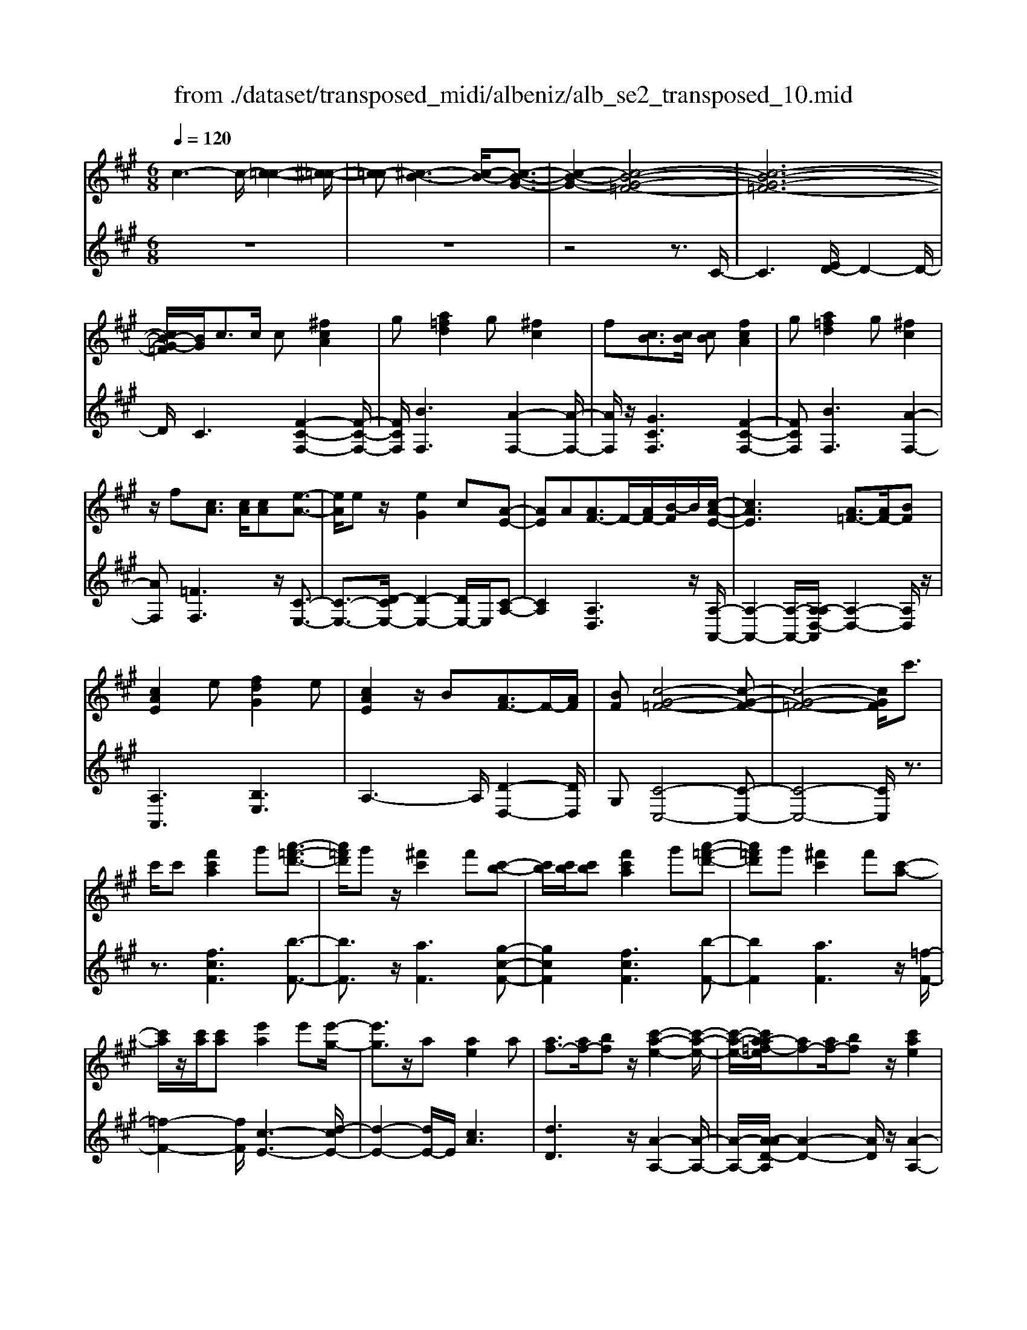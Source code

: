 X: 1
T: from ./dataset/transposed_midi/albeniz/alb_se2_transposed_10.mid
M: 6/8
L: 1/8
Q:1/4=120
% Last note suggests minor mode tune
K:A % 3 sharps
V:1
%%MIDI program 0
c3- c/2-[c-=c-]2[^c-=c-]/2| \
[c-=c][^c-B-]3[c-B-]/2[c-B-G-]3/2| \
[c-B-G-]2[c-B-G-=F-]4| \
[c-B-G-=F-]6|
[cB-G-=F]/2[BG]/2c3/2c/2 c[^fcA]2| \
g[a=fd]2 g[^fc]2| \
f[cB]3/2[cB]/2 [cB][fcA]2| \
g[a=fd]2 g[^fc]2|
z/2f[cA]3/2 [cA]/2[cA][e-A-]3/2| \
[eA]/2ez/2[eG]2c[A-E-]| \
[AE]A[AF-]3/2F/2-[AF-]/2[B-F]/2B/2[c-A-E-]/2| \
[cAE]3 [A=F-]3/2[AF-]/2[BF]|
[cAE]2e [fdG]2e| \
[cAE]2z/2B[AF-]3/2F/2-[AF]/2| \
[BF][c-G-=F-]4[c-G-F-]| \
[c-G-=F-]4[cGF]/2c'3/2|
c'/2c'[f'c'a]2g'[a'-=f'-d'-]3/2| \
[a'=f'd']/2g'z/2[^f'c']2f'[c'-b-]| \
[c'b]/2[c'b]/2[c'b][f'c'a]2g'[a'-=f'-d'-]| \
[a'=f'd']g'[^f'c']2f'[c'-a-]|
[c'a]/2z/2[c'a]/2[c'a][e'a]2e'[e'-g-]/2| \
[e'g]3/2z/2a [ae]2a| \
[af-]3/2[af-]/2[bf] z/2[c'-a-e-]2[c'-a-e-]/2| \
[c'-a-e-]/2[c'a-a=f-e]/2[af-][af-]/2[bf]z/2[c'ae]2|
e'[f'd'g]2 e'[c'ae]2| \
z/2b[af-]3/2 [af-]/2f/2-[bf][c'-g-=f-]| \
[c'-g-=f-]6| \
[c'g=f]3 c3/2c/2c|
[ec^A]2f [=a=g-c-^A-]/2[gcA]3/2f| \
[ec^A]2e [A=G-]3/2[BG-]/2[cG]| \
[ec^A]2f =a/2[=gc^A]2f/2-| \
f/2[ec^A]2e[f'e'c'f]3/2[f'e'=af]/2[f'-e'-^a-f-]/2|
[f'e'^af]/2[f''d''b'f']2[d''f'd'][d''f'd']3/2[c''f'c']/2[b'-f'-b-]/2| \
[b'f'b]/2[c''e'c']3/2[e'c'^a]/2[f'c'a][=a'=g'-c'-^a-]/2[g'c'a][f'c'a]/2[e'-c'-a-]/2| \
[e'c'^a]/2[d'b]3/2[=f'd'b]/2[^f'd'b][d''f'd']3/2[c''f'c']/2[b'-f'-b-]/2| \
[b'f'b]/2[c''e'c']3/2[e'c'^a]/2[f'c'a][=a'=g'-c'-^a-]/2[g'c'a][f'c'a]/2[e'-c'-a-]/2|
[e'c'^a]/2[d'b]3/2[=f'd'b]/2[^f'd'b][c''-f'c']3/2[c''-f']/2[c''-c'-]/2| \
[c''c']/2[b'-f'b]3/2[b'-f']/2[b'b]/2 g'/2[b'g'-=f'-c'-b-]/2[g'f'c'b]^f'/2g'/2-| \
g'/2[a'-c'a]3/2[a'-f']/2[a'c'][c''a'f'c']3/2f'/2c'/2-| \
c'/2[g'-c'g]3/2[g'-c']/2[g'g][g'f'-=c'-]3/2[a'f'-c'-]/2[g'-f'-c'-]/2|
[g'f'=c']/2[^c''g'c']3z3/2c'/2c'/2-| \
c'/2[d'b-g-]3/2[f'b-g-]/2[a'bg]z/2[c''f'-d'-]3/2[b'f'-d'-]/2| \
[f'f'd'][g'c'-b-]3/2[a'c'-b-]/2 [g'c'b][b'=f'd']3/2[a'f'c']/2| \
[g'=f'b][^f'c'a]3/2[g'd'b]/2 [f'c'a][e'bg]3/2[f'c'a]/2|
[d'af][c'g=f]3z2| \
c/2c[dB-G-]3/2 [fB-G-]/2[aBG][c'f-d-]3/2| \
[bf-d-]/2[ffd][gc-B-]3/2 [ac-B-]/2[gcB][b=f-d-]3/2| \
[a=f-d-]/2[gfd]z/2[^fcA]3/2[gdB]/2[fcA][e-B-G-]|
[eBG]/2[fcA]/2[dAF]z/2[cG]3[c-B-]/2| \
[cB-][cB-]/2[cB][fcA]2g[a-=f-d-]/2| \
[a=fd]3/2z/2g [^fcA]2f| \
[cB]3/2[cB]/2[cB] [fcA]2g|
[a=fd]2g z/2[^fcA]2f/2-| \
f/2[cA]3/2[cA]/2[cA][eA]2z/2| \
e[eG]2 cz/2[A-E-]3/2| \
[AE]/2A[AF-]3/2 [AF-]/2[BF-]F/2[c-A-E-]|
[c-A-E-]2[cA-A=F-E]/2[AF-][AF-]/2F/2-[BF][c-A-E-]/2| \
[cAE]3/2e[fdG]2ez/2| \
[cAE]2B z/2[A-F-]3/2[AAF-]/2[B-F-F]/2| \
[BF]/2z/2[c-G-=F-]4[c-G-F-]|
[c-G-=F-]4[cGF]c-| \
c/2c/2c[ec^A]2f/2>=a/2[=g-c-^A-]| \
[=gc^A]f[ecA]2e[A-G-]| \
[^A=G-]/2[BG-]/2[cG]z/2[ecA]2f/2-[=af]/2[g-c-^A-]/2|
[=gc^A]3/2f[ecA]2e[f'-e'-c'-f-]/2| \
[f'e'c'f][f'e'af]/2[f'e'^af][f''-d''-b'-f'-]3[f''-d''-b'-f'-]/2| \
[f''d''b'f']3 z3| \
[gfd]3/2[afd]/2[bfd] z/2[d'-b-f-d-]2[d'-b-f-d-]/2|
[d'bfd]/2[bgf]3/2[c'gf]/2[d'gf][g'-d'-g-f-]2[g'-d'-g-f-]/2| \
[g'd'gf]2[fd-B-]3/2[gd-B-]/2[fdB]z/2[c'-f-c-]/2| \
[c'-f-c-]2[c'fc]/2z3/2c/2c[d-B-G-]/2| \
[dB-G-][fB-G-]/2[gBG]z/2 [bf-d-]3/2[c'f-d-]/2[d'fd]|
[c'-f-c-]3 [c'fc]/2[f=c-]3/2[bc-]/2[a-c-]/2| \
[a=c]/2[=gB-]3/2[bB-]/2[fB]/2 =f/2^f/2[=fB-]3/2[^dB-]/2| \
[=fB-][^f-BA-]/2[fA]3[cBG-]3/2| \
[cBG-]/2[cBG][fcA]2g[a-=f-d-]3/2|
[a=fd]/2g[^fc]2f[cB]3/2| \
[cB]/2[cB][fcA]2g[a-=f-d-]3/2| \
[a=fd]/2g[^fc]2z/2f[c-A-]| \
[cA]/2[cA]/2[cA][eA]2ez/2[e-G-]/2|
[eG]3/2c[AE]2Az/2| \
[AF-]3/2[AF-]/2[BF] [c-A-E-]3| \
[cAE]/2[A=F-]3/2[AF-]/2[BF][cAE]2e/2-| \
e/2[fdG]2e[cAE]2z/2|
B[AF-]3/2F/2- [AF]/2[BF][c-G-=F-]3/2| \
[c-G-=F-]6| \
[cG=F]2c'3/2c'/2c'[^f'-c'-a-]| \
[f'c'a]g'[a'=f'd']2g'z/2[^f'-c'-]/2|
[f'c']3/2f'[c'b]3/2[c'b]/2[c'b][f'-c'-a-]/2| \
[f'c'a]3/2g'[a'=f'd']2g'[^f'-c'-]/2| \
[f'c']3/2f'[c'a]3/2z/2[c'a]/2[c'a]| \
[e'a]2e' [e'g]2z/2a/2-|
a/2[ae]2a[af-]3/2[af-]/2f/2-| \
[b-f]/2b/2[c'-a-e-]3[c'a-a=f-e]/2[af-][af-]/2| \
=f/2-[b-f]/2b/2[c'ae]2e'[^f'-d'-g-]3/2| \
[f'd'g]/2e'[c'ae]2z/2b[a-f-]|
[af-]/2[af-]/2f/2-[bf][c'-g-=f-]3[c'-g-f-]/2| \
[c'-g-=f-]6| \
[c'g=f]/2c3/2c/2c[ec^A]2^f/2-| \
f/2[a=g-c-^A-]/2[gcA]3/2f[ecA]2e/2-|
e/2[^A=G-]3/2[BG-]/2[cG][ecA]2f/2-| \
f/2a/2[=gc^A]2 f[ecA]2| \
e[f'e'c'f]3/2[f'e'af]/2 [f'e'^af][f''d''b'f']2| \
[d''f'd'][d''f'd']3/2[c''f'c']/2 [b'f'b][c''e'c']3/2[e'c'^a]/2|
[f'c'^a][=a'=g'-c'-^a-]/2[g'c'a][f'c'a]/2 [e'c'a][d'b]3/2[=f'd'b]/2| \
[f'd'b][d''f'd']3/2[c''f'c']/2 [b'f'b][c''e'c']3/2[e'c'^a]/2| \
[f'c'^a][=a'=g'-c'-^a-]/2[g'c'a][f'c'a]/2 [e'c'a][d'b]3/2[=f'd'b]/2| \
[f'd'b][c''-f'c']3/2[c''-f']/2 [c''c'][b'-f'b]3/2[b'-f']/2|
[b'b]/2g'/2[b'g'-=f'-c'-b-]/2[g'f'c'b]^f'/2 g'[a'-c'a]3/2[a'-f']/2| \
[a'c'][c''a'f'c']3/2f'/2 c'[g'-c'g]3/2[g'-c']/2| \
[g'g][g'f'-=c'-]3/2[a'f'-c'-]/2 [g'f'c'][^c''-g'-c'-]2| \
[c''g'c']z3/2c'/2 c'[d'b-g-]3/2[f'b-g-]/2|
[a'bg]z/2[c''f'-d'-]3/2 [b'f'-d'-]/2[f'f'd'][g'c'-b-]3/2| \
[a'c'-b-]/2[g'c'b][b'=f'd']3/2 [a'f'c']/2[g'f'b][^f'c'a]3/2| \
[g'd'b]/2[f'c'a][e'bg]3/2 [f'c'a]/2[d'af][c'-g-=f-]3/2| \
[c'g=f]3/2z2c/2c[d-B-G-]|
[dB-G-]/2[fB-G-]/2[aBG][c'f-d-]3/2[bf-d-]/2[ffd][g-c-B-]| \
[gc-B-]/2[ac-B-]/2[gcB][b=f-d-]3/2[af-d-]/2[gfd]z/2[^f-c-A-]/2| \
[fcA][gdB]/2[fcA][eBG]3/2[fcA]/2[dAF]z/2| \
[cG]3 [cB-]3/2[cB-]/2[cB]|
[fcA]2g [a=fd]2z/2g/2-| \
g/2[fcA]2f[cB]3/2[cB]/2[c-B-]/2| \
[cB]/2[fcA]2g[a=fd]2g/2-| \
g/2z/2[fcA]2 f[cA]3/2[cA]/2|
[cA][eA]2 z/2e[e-G-]3/2| \
[eG]/2cz/2[AE]2A[A-F-]| \
[AF-]/2[AF-]/2[BF-]F/2[c-A-E-]3[cA-A=F-E]/2| \
[A=F-][AF-]/2F/2-[BF] [cAE]2e|
[fdG]2e z/2[cAE]2B/2-| \
B/2z/2[A-F-]3/2[AAF-]/2 [B-F-F]/2[BF]/2z/2[c-G-=F-]3/2| \
[c-G-=F-]6| \
[c-G-=F-]2[cGF]/2c3/2c/2c[e-c-^A-]/2|
[ec^A]3/2f[=a=g-c-^A-]/2 [gcA]3/2f[e-c-A-]/2| \
[ec^A]3/2e[A=G-]3/2[BG-]/2[cG]z/2| \
[ec^A]2f/2-[=af]/2 [=gc^A]2f| \
[ec^A]2e [f'e'c'f]3/2[f'e'=af]/2[f'e'^af]|
[f''-d''-b'-f'-]6| \
[f''d''b'f']/2z3[gfd]3/2[afd]/2[b-f-d-]/2| \
[bfd]/2z/2[d'bfd]3[bgf]3/2[c'gf]/2| \
[d'gf][g'-d'-g-f-]4[g'd'gf]/2[f-d-B-]/2|
[fd-B-][gd-B-]/2[fdB]z/2 [c'fc]3| \
z3/2c/2c [dB-G-]3/2[fB-G-]/2[gBG]| \
z/2[bf-d-]3/2[c'f-d-]/2[d'fd][c'-f-c-]2[c'-f-c-]/2| \
[c'fc][f=c-]3/2[bc-]/2 [ac][=gB-]3/2[bB-]/2|
[fB]/2=f/2^f/2[=fB-]3/2 [^dB-]/2[fB-][^f-BA-]/2[f-A-]| \
[fA]2[cBG-]3/2[cBG-]/2[cBG][f-c-A-]| \
[fcA]g[a=fd]2g[^f-c-]| \
[fc]z/2f[cBG-]3/2[cBG-]/2[cBG][f-c-A-]/2|
[fcA]3/2g[ba-=f-d-]/2 [afd]3/2z/2g| \
[fcA] (3=F^FG A/2=c/2^c/2G/2A/2=c/2| \
c/2=f/2^f/2=c/2^c/2=f/2 ^f/2g/2a/2=f/2^f/2g/2| \
a/2=c'/2^c'/2g/2a/2=c'/2 ^c'/2=f'/2^f'/2=c'/2^c'/2=f'/2|
f'/2g'/2a'/2=f'/2^f'/2g'/2 a'/2=c''/2^c''/2g'/2a'/2=c''/2| \
c''/2f''3[c''-g'-=f'-c'-b-]2[c''-g'-f'-c'-b-]/2| \
[c''g'=f'c'b]/2[a'^f'c'a]3[=f'-c'-b-g-]2[f'-c'-b-g-]/2| \
[=f'c'bg]/2[^f'-c'-a-f-]4[f'-c'-a-f-]3/2|
[f'c'af]/2[f''-c''-f'-]4[f''-c''-f'-]3/2|[f''c''f']/2
V:2
%%clef treble
%%MIDI program 0
z6| \
z6| \
z4z3/2C/2-| \
C3 [ED-]/2D2-D/2-|
D/2C3[F-C-F,-]2[F-C-F,-]/2| \
[FCF,]/2[BF,]3[A-F,-]2[A-F,-]/2| \
[AF,]/2z/2[GCF,]3[F-C-F,-]2| \
[FCF,][BF,]3[A-F,-]2|
[AF,][=FF,]3z/2[C-E,-]3/2| \
[C-E,-]3/2[D-CE,-]/2[D-E,-]2[DE,-]/2E,/2[C-A,-]| \
[CA,]2[A,D,]3z/2[A,-A,,-]/2| \
[A,-A,,-]2[A,-A,,-]/2[A,-A,D,-A,,]/2 [A,-D,-]2[A,D,]/2z/2|
[A,A,,]3 [B,E,]3| \
A,3- A,/2[D-D,-]2[DD,]/2| \
G,[C-C,-]4[C-C,-]| \
[C-C,-]4[CC,]/2z3/2|
z3/2[fcF]3[b-F-]3/2| \
[bF]3/2z/2[aF]3[g-c-F-]| \
[gcF]2[fcF]3[b-F-]| \
[bF]2[aF]3z/2[=f-F-]/2|
[=f-F-]2[fF]/2[c-E-]3[d-cE-]/2| \
[d-E-]2[dE-]/2E/2 [cA]3| \
[dD]3 z/2[A-A,-]2[A-A,-]/2| \
[A-A,-]/2[A-AD-A,]/2[A-D-]2 [AD]/2z/2[A-A,-]2|
[AA,][BE]3A2-| \
A3/2[d-D-]2[dD]/2G[c-C-]| \
[c-C-]6| \
[cC]3 z3|
[=GF,]6| \
[FF,-]3 [EF,-]3/2[DF,-]/2[CF,]| \
[=GF,]6| \
z/2[=G-F,-]2[G-F,-]/2 [GF,-F,]/2[^AF,-]3/2[=cF,-]/2[^c-F,-]/2|
[cF,]/2[B,B,,]2[bfB][bfB]3/2[bfB]/2[f-B-]/2| \
[fB]/2[^a=gB]3/2[gB]/2[gB][gB]3/2[gB]/2[g-B-]/2| \
[=gB]/2[fB]3/2[fB]/2[fB][bfB]3/2[bfB]/2[f-B-]/2| \
[fB]/2[^a=gB]3/2[gB]/2[gB][gB]3/2[gB]/2[g-B-]/2|
[=gB]/2[fB]3[f-A-]2[f-A-]/2| \
[fA]/2[dG-]3[c-G-]2[c-G-]/2| \
[cG]/2[cF-]3[^d-F-]2[d-F-]/2| \
[^dF]/2[eG-]3[dG-]2G/2-|
[f-G]/2f/2[=f-c]3/2[f-=c]/2 [f^c]c2-| \
c[f-c]3/2[f-=c]/2 [f-^c][f-c-]2| \
[fc][=f-c]3/2[f-=c]/2 [f-^c][f-c-]2| \
[=fc]z/2c>ccc3/2-|
c3/2c3/2 d<cc| \
z2[F-C]3/2[F-=C]/2[F-^C][F-C-]| \
[FC]2[=F-C]3/2[F-=C]/2[F-^C][F-C-]| \
[=FC]2z/2C3/2C/2CC/2-|
C3 [=F-C]/2[F-=C]/2[F-^C]/2[F-=C]/2[F-^C]/2[F=C]/2| \
[=F-D]/2[F-C]/2[F-=C]/2[F-^C]/2[F-D]/2[FC]/2 [^FF,-]/2[=F^F,-]/2[EF,-]/2[^DF,-]/2[=DF,-]/2[CF,]/2| \
=C/2^C/2 (3D^DE =F/2[^FF,-]/2[=F^F,-]/2[FF,-]/2[CF,-]/2[=CF,-]/2| \
[CF,]/2=F/2C/2=C/2^C/2D/2 C/2[^FF,-]/2[=F^F,-]/2[EF,-]/2[^DF,-]/2[=DF,-]/2|
[CF,]/2=C/2^C/2D/2^D/2E/2 =F/2[^FF,-]/2[=F^F,-]/2F,/2-[FF,-]/2[CF,-]/2| \
[=CF,]/2^C/2=F,/2-[CF,-]/2[=CF,-]/2[^CF,-]/2 [DF,-]/2[CF,]/2[CE,-]/2[=CE,-]/2[^CE,-]/2E,/2-| \
[=CE,-]/2[^CE,-]/2[=CE,]/2[DE,-]/2[^CE,-]/2[DE,-]/2 [B,E,-]/2[EE,-]/2[DE,-]/2[CA,-E,]/2A,/2-[=CA,-]/2| \
[CA,-]/2[=CA,-]/2[^CA,-]/2[=CA,]/2D,/2G,/2 A,/2 (3DFDA,/2|
^D/2E/2=C/2^C/2A,/2=D,/2 G,/2 (3A,^D=FD/2| \
A,/2G,/2A,/2=C/2^C/2A,/2 E,/2^A,/2B,/2C/2D/2E,/2| \
 (3A,G,A,=C/2 (3^CA,D,G,/2A,/2B,/2| \
 (3DG,C, (3=C^C=G,A,/2^G,/2E,/2=F,/2|
=C,/2 (3^C,=G,,^G,,C,3-C,/2-| \
C,2-C,/2[=G-F,-]3[G-F,-]/2| \
[=G-F,-]2[GF,]/2[GF,-]3F,/2-| \
[EF,-]3/2[DF,-]/2[C-F,]/2C/2 [=G-F,-]3|
[=GF,]3 [GF,]3| \
[^AF,-]3/2[=cF,-]/2[^cF,-] F,/2B,,/2F,/2B,/2D/2F/2| \
B/2d/2f/2b/2d'/2f'/2 b'/2d''2-d''/2-| \
d''B3/2A/2 GG2-|
Gd>c Bz/2B3/2-| \
B3 G3| \
[A-C]3/2[A-=C]/2[A^C] z/2C2-C/2-| \
C/2[F-C]3/2[F-=C]/2[F-^C][F-C-]2[F-C-]/2|
[F-C]/2F/2[A-C]3/2[A-=C]/2 [A-^C][A-AD-]/2[A-D-]3/2| \
[AD]z/2[D-=G,-]3[DC-G,]/2C-| \
C2[CF,-]3/2[DF,-]/2[CF,-]F,/2C/2-| \
C2-C/2[FCF,]3[B-F,-]/2|
[B-F,-]2[BF,]/2[AF,]3[G-C-F,-]/2| \
[G-C-F,-]2[GCF,]/2[FCF,]3[B-F,-]/2| \
[B-F,-]2[BF,]/2[AF,]3z/2| \
[=FF,]3 [C-E,-]3|
[CE,-]/2[DE,]3[C-A,-]2[C-A,-]/2| \
[CA,]/2[A,D,]3z/2[A,-A,,-]2| \
[A,-A,,-][A,-A,D,-A,,]/2[A,-D,-]2[A,D,]/2z/2[A,-A,,-]3/2| \
[A,A,,]3/2[B,E,]3A,3/2-|
A,2[D-D,-]2[DD,]/2G,[C-C,-]/2| \
[C-C,-]6| \
[CC,]3 z3| \
[fcF]3 [bF]3|
z/2[aF]3[g-c-F-]2[g-c-F-]/2| \
[gcF]/2[fcF]3[b-F-]2[b-F-]/2| \
[bF]/2[aF]3z/2[=f-F-]2| \
[=fF][c-E-]3[d-cE-]/2[d-E-]3/2|
[dE-]E/2[cA]3[d-D-]3/2| \
[dD]3/2z/2[A-A,-]3[A-AD-A,]/2[A-D-]/2| \
[AD]2z/2[AA,]3[B-E-]/2| \
[B-E-]2[BE]/2A3-A/2|
[d-D-]2[dD]/2G[c-C-]2[c-C-]/2| \
[c-C-]6| \
[cC]3/2z3[=G-F,-]3/2| \
[=G-F,-]4[GF,]/2[F-F,-]3/2|
[FF,-]3/2[EF,-]3/2 [DF,-]/2[CF,]z/2[=G-F,-]| \
[=G-F,-]4[GF,][G-F,-]| \
[=GF,]2[^AF,-]3/2[=cF,-]/2[^cF,-][B,-F,B,,-]/2[B,-B,,-]/2| \
[B,B,,][bfB][bfB]3/2[bfB]/2[fB][^a-=g-B-]|
[^a=gB]/2[gB]/2[gB][gB]3/2[gB]/2[gB][f-B-]| \
[fB]/2[fB]/2[fB][bfB]3/2[bfB]/2[fB][^a-=g-B-]| \
[^a=gB]/2[gB]/2[gB][gB]3/2[gB]/2[gB][f-B-]| \
[fB]2[fA]3[d-G-]|
[dG-]2[cG]3[c-F-]| \
[cF-]2[^dF]3[e-G-]| \
[eG-]2[^dG-]2G/2-[f-G]/2f/2[=f-c-]/2| \
[=f-c][f-=c]/2[f^c]c3[^f-c-]/2|
[f-c][f-=c]/2[f-^c][fc]3[=f-c-]/2| \
[=f-c][f-=c]/2[f-^c][fc]3z/2| \
c>cc2<c2| \
c3/2d/2c cz2|
z/2[F-C]3/2[F-=C]/2[F-^C][F-C-]2[F-C-]/2| \
[FC]/2[=F-C]3/2[F-=C]/2[F-^C][F-C-]2[F-C-]/2| \
[=FC]/2z/2C3/2C/2 CC2-| \
C3/2[=F-C]/2[F-=C]/2[F-^C]/2 [F-=C]/2[F-^C]/2[F=C]/2[F-D]/2[F-^C]/2[F-=C]/2|
[=F-C]/2[F-D]/2[FC]/2[^FF,-]/2[=F^F,-]/2[EF,-]/2 [^DF,-]/2[=DF,-]/2[CF,]/2=C/2^C/2D/2| \
 (3^DE=F[^FF,-]/2[=F^F,-]/2 [FF,-]/2[CF,-]/2[=CF,-]/2[^CF,]/2=F/2C/2| \
=C/2^C/2D/2C/2[FF,-]/2[=F^F,-]/2 [EF,-]/2[^DF,-]/2[=DF,-]/2[CF,]/2=C/2^C/2| \
D/2^D/2E/2=F/2[^FF,-]/2[=F^F,-]/2 F,/2-[FF,-]/2[CF,-]/2[=CF,]/2^C/2=F,/2-|
[C=F,-]/2[=CF,-]/2[^CF,-]/2[DF,-]/2[CF,-]/2[CF,E,-]/2 [=CE,-]/2[^CE,-]/2E,/2-[=CE,-]/2[^CE,-]/2[=CE,]/2| \
[DE,-]/2[CE,-]/2[DE,-]/2[B,E,-]/2[EE,-]/2[DE,-]/2 [CA,-E,]/2A,/2-[=CA,-]/2[^CA,-]/2[=CA,-]/2[^CA,-]/2| \
[=CA,]/2D,/2G,/2A,/2 (3DFDA,/2^D/2E/2C/2| \
C/2A,/2D,/2G,/2 (3A,^D=FD/2A,/2G,/2A,/2|
=C/2^C/2A,/2E,/2^A,/2B,/2 C/2 (3DE,=A,G,/2| \
A,/2=C/2 (3^CA,D, G,/2A,/2 (3B,DG,| \
C,/2 (3=C^C=G,A,/2 ^G,/2E,/2=F,/2=C,/2^C,/2=G,,/2| \
G,,/2z/2C,4-C,-|
C,[=G-F,-]4[G-F,-]| \
[=GF,][GF,-]3[EF,-]3/2[DF,-]/2| \
[CF,]z/2[=G-F,-]4[G-F,-]/2| \
[=GF,]3/2[GF,]3[^AF,-]3/2|
[=cF,-]/2[^cF,-][F,B,,]/2 (3F,B,DF/2B/2d/2f/2| \
b/2d'/2f'/2b'/2d''3-d''/2B/2-| \
BA/2G2<G2d/2-| \
dc<B B3-|
B3/2G3[A-C]3/2| \
[A-=C]/2[A^C]C3z/2[F-C-]| \
[F-C]/2[F-=C]/2[F-^C][F-C]3[A-FC-]/2[A-C-]/2| \
[A-C]/2A/2-[A-=C]/2[A^C][AD]3[D-=G,-]/2|
[D=G,]3 C3-| \
C/2[CF,-]3/2[DF,-]/2[CF,-][C-F,]/2C2-| \
C/2z/2[CF,-]3/2[DF,-]/2 [CF,]C2-| \
C[CF,-]3/2[DF,-]/2 [CF,]C2-|
C[CF,-]3/2F,/2- [DF,-]/2[C-F,]/2C/2[B-C-]3/2| \
[BC]2[CF,] =F,/2^F,/2G,/2A,/2=C/2^C/2| \
G,/2A,/2=C/2^C/2=F/2^F/2 =C/2^C/2=F/2^F/2G/2A/2| \
=F/2^F/2G/2A/2=c/2^c/2 G/2A/2=c/2^c/2=f/2^f/2|
=c/2^c/2=f/2^f/2g/2a/2 =f/2^f/2g/2a/2=c'/2^c'/2| \
g/2a/2=c'/2^c'/2f'3[C-C,-]| \
[CC,]2[FF,]3[C-C,-]| \
[CC,]2[F,-F,,-]4|
[F,F,,]2[a-c-F-]4|[acF]2

